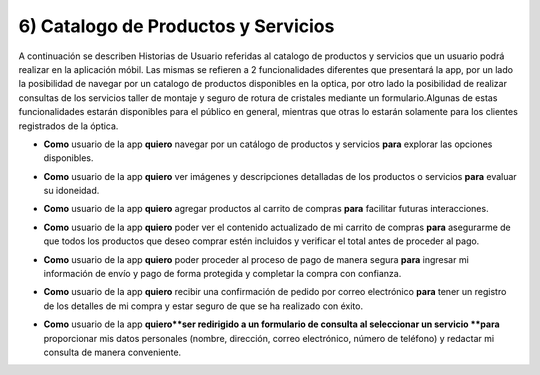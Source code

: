 6) Catalogo de Productos y Servicios
~~~~~~~~~~~~~~~~~~~~

A continuación se describen Historias de Usuario referidas al catalogo de productos y servicios que un usuario podrá realizar en la aplicación móbil. Las mismas se refieren a 2 funcionalidades diferentes que presentará la app, por un lado la posibilidad de navegar por un catalogo de productos disponibles en la optica, por otro lado la posibilidad de realizar consultas de los servicios taller de montaje y seguro de rotura de cristales mediante un formulario.Algunas de estas funcionalidades estarán disponibles para el público en general, mientras que otras lo estarán solamente para los clientes registrados de la óptica.


+ **Como** usuario de la app **quiero** navegar por un catálogo de productos y servicios **para** explorar las opciones disponibles.

* **Como** usuario de la app **quiero** ver imágenes y descripciones detalladas de los productos o servicios **para** evaluar su idoneidad.

+ **Como** usuario de la app **quiero** agregar productos al carrito de compras **para** facilitar futuras interacciones.

* **Como** usuario de la app **quiero** poder ver el contenido actualizado de mi carrito de compras **para**  asegurarme de que todos los productos que deseo comprar estén incluidos y verificar el total antes de proceder al pago.

+ **Como** usuario de la app **quiero** poder proceder al proceso de pago de manera segura **para** ingresar mi información de envío y pago de forma protegida y completar la compra con confianza.

* **Como** usuario de la app **quiero** recibir una confirmación de pedido por correo electrónico **para** tener un registro de los detalles de mi compra y estar seguro de que se ha realizado con éxito.

+ **Como** usuario de la app **quiero**ser redirigido a un formulario de consulta al seleccionar un servicio **para** proporcionar mis datos personales (nombre, dirección, correo electrónico, número de teléfono) y redactar mi consulta de manera conveniente.
